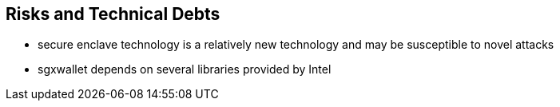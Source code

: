 [[section-technical-risks]]
== Risks and Technical Debts

* secure enclave technology is a relatively new technology and may be susceptible to novel attacks
* sgxwallet depends on several libraries provided by Intel
